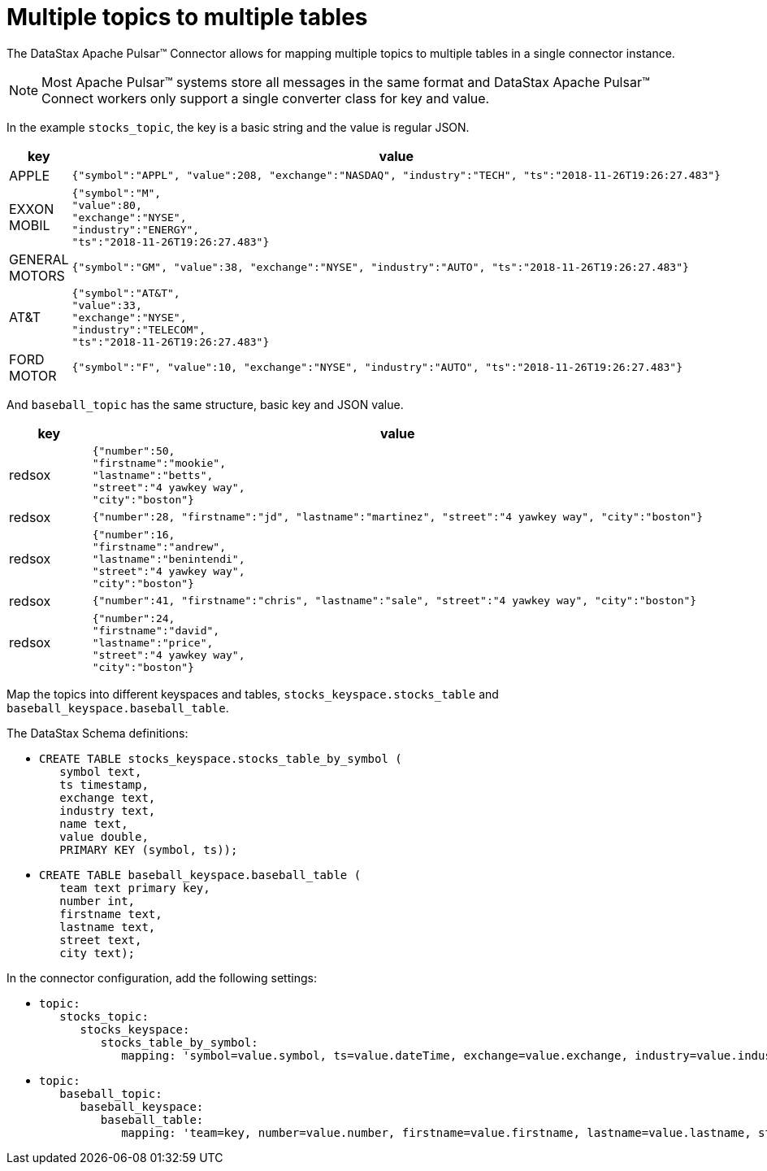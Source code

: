 = Multiple topics to multiple tables 

The DataStax Apache Pulsar™ Connector allows for mapping multiple topics to multiple tables in a single connector instance.

NOTE: Most Apache Pulsar™ systems store all messages in the same format and DataStax Apache Pulsar™ Connect workers only support a single converter class for key and value.

In the example `stocks_topic`, the key is a basic string and the value is regular JSON.

[cols="a,a"]
|===
|key|value

|APPLE| 
[source,no-highlight]
---- 
{"symbol":"APPL", "value":208, "exchange":"NASDAQ", "industry":"TECH", "ts":"2018-11-26T19:26:27.483"}
----

|EXXON MOBIL| 
[source,no-highlight]
----
{"symbol":"M",
"value":80,
"exchange":"NYSE",
"industry":"ENERGY",
"ts":"2018-11-26T19:26:27.483"}
----

|GENERAL MOTORS| 
[source,no-highlight]
---- 
{"symbol":"GM", "value":38, "exchange":"NYSE", "industry":"AUTO", "ts":"2018-11-26T19:26:27.483"}
----

|AT&T| 
[source,no-highlight]
----
{"symbol":"AT&T",
"value":33,
"exchange":"NYSE",
"industry":"TELECOM",
"ts":"2018-11-26T19:26:27.483"}
----

|FORD MOTOR| 
[source,no-highlight]
---- 
{"symbol":"F", "value":10, "exchange":"NYSE", "industry":"AUTO", "ts":"2018-11-26T19:26:27.483"}
----
|===

And `baseball_topic` has the same structure, basic key and JSON value.

[cols="a,a"]
|===
|key|value

|redsox| 
[source,no-highlight]
----
{"number":50,
"firstname":"mookie",
"lastname":"betts",
"street":"4 yawkey way",
"city":"boston"}
----

|redsox| 
[source,no-highlight]
---- 
{"number":28, "firstname":"jd", "lastname":"martinez", "street":"4 yawkey way", "city":"boston"}
----

|redsox| 
[source,no-highlight]
----
{"number":16,
"firstname":"andrew",
"lastname":"benintendi",
"street":"4 yawkey way",
"city":"boston"}
----

|redsox| 
[source,no-highlight]
---- 
{"number":41, "firstname":"chris", "lastname":"sale", "street":"4 yawkey way", "city":"boston"}
----

|redsox| 
[source,no-highlight]
----
{"number":24,
"firstname":"david",
"lastname":"price",
"street":"4 yawkey way",
"city":"boston"}
----
|===

Map the topics into different keyspaces and tables, `stocks_keyspace.stocks_table` and `baseball_keyspace.baseball_table`.

The DataStax Schema definitions:

* {blank}
+
[source,language-cql]
----
CREATE TABLE stocks_keyspace.stocks_table_by_symbol (
   symbol text,
   ts timestamp,
   exchange text,
   industry text,
   name text,
   value double,
   PRIMARY KEY (symbol, ts));
----

* {blank}
+
[source,language-cql]
----
CREATE TABLE baseball_keyspace.baseball_table (
   team text primary key,
   number int,
   firstname text,
   lastname text,
   street text,
   city text);
----

In the connector configuration, add the following settings:

* {blank}
+
[source,no-highlight]
----
topic:
   stocks_topic:
      stocks_keyspace:
         stocks_table_by_symbol:
            mapping: 'symbol=value.symbol, ts=value.dateTime, exchange=value.exchange, industry=value.industry, name=key.name, value=value.value'
----

* {blank}
+
[source,no-highlight]
----
topic:
   baseball_topic:
      baseball_keyspace:
         baseball_table:
            mapping: 'team=key, number=value.number, firstname=value.firstname, lastname=value.lastname, street=value.street, city=value.city'
----
